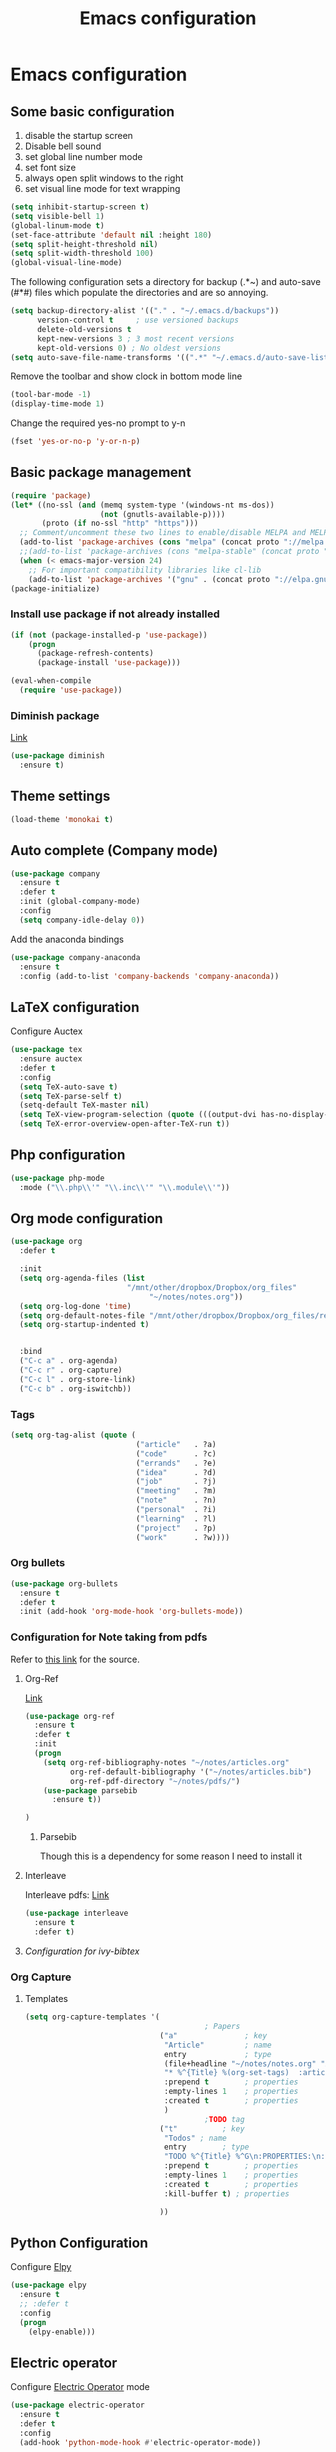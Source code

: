 #+TITLE: Emacs configuration

* Emacs configuration

** Some basic configuration
1) disable the startup screen
2) Disable bell sound
3) set global line number mode
4) set font size
5) always open split windows to the right
6) set visual line mode for text wrapping
#+BEGIN_SRC emacs-lisp
  (setq inhibit-startup-screen t)
  (setq visible-bell 1)
  (global-linum-mode t)
  (set-face-attribute 'default nil :height 180)
  (setq split-height-threshold nil)
  (setq split-width-threshold 100)
  (global-visual-line-mode)
#+END_SRC


The following configuration sets a directory for backup (.*~) and auto-save  (#*#)  files which populate the directories and are so annoying. 
#+BEGIN_SRC emacs-lisp
  (setq backup-directory-alist '(("." . "~/.emacs.d/backups"))
        version-control t     ; use versioned backups
        delete-old-versions t 
        kept-new-versions 3 ; 3 most recent versions
        kept-old-versions 0) ; No oldest versions
  (setq auto-save-file-name-transforms '((".*" "~/.emacs.d/auto-save-list/" t)))
#+END_SRC

Remove the toolbar and show clock in bottom mode line
#+BEGIN_SRC emacs-lisp
  (tool-bar-mode -1)
  (display-time-mode 1)
#+END_SRC

Change the required yes-no prompt to y-n
#+BEGIN_SRC emacs-lisp
  (fset 'yes-or-no-p 'y-or-n-p)
#+END_SRC

** Basic package management
#+BEGIN_SRC emacs-lisp
  (require 'package)
  (let* ((no-ssl (and (memq system-type '(windows-nt ms-dos))
                      (not (gnutls-available-p))))
         (proto (if no-ssl "http" "https")))
    ;; Comment/uncomment these two lines to enable/disable MELPA and MELPA Stable as desired
    (add-to-list 'package-archives (cons "melpa" (concat proto "://melpa.org/packages/")) t)
    ;;(add-to-list 'package-archives (cons "melpa-stable" (concat proto "://stable.melpa.org/packages/")) t)
    (when (< emacs-major-version 24)
      ;; For important compatibility libraries like cl-lib
      (add-to-list 'package-archives '("gnu" . (concat proto "://elpa.gnu.org/packages/")))))
  (package-initialize)

#+END_SRC

*** Install use package if not already installed
#+BEGIN_SRC emacs-lisp
(if (not (package-installed-p 'use-package))
    (progn
      (package-refresh-contents)
      (package-install 'use-package)))

(eval-when-compile
  (require 'use-package))
#+END_SRC

 
*** Diminish package
[[https://github.com/myrjola/diminish.el][Link]]
#+BEGIN_SRC emacs-lisp
  (use-package diminish
    :ensure t)
#+END_SRC

** Theme settings
#+BEGIN_SRC emacs-lisp
(load-theme 'monokai t)
#+END_SRC


** Auto complete (Company mode)
#+BEGIN_SRC emacs-lisp
  (use-package company
    :ensure t
    :defer t
    :init (global-company-mode)
    :config
    (setq company-idle-delay 0))
#+END_SRC

Add the anaconda bindings
#+BEGIN_SRC emacs-lisp
(use-package company-anaconda
  :ensure t
  :config (add-to-list 'company-backends 'company-anaconda))
#+END_SRC


# ;; Auto-complete configuration 
# ;; (ac-config-default)
# ;; '(ac-auto-show-menu 0.0)
# ;; '(ac-delay 0.0)
# ;; '(ac-trigger-commands (quote (self-insert-command \.)))
# ;; '(ac-trigger-key "TAB")

** LaTeX configuration
Configure Auctex
#+BEGIN_SRC emacs-lisp
  (use-package tex
    :ensure auctex
    :defer t
    :config
    (setq TeX-auto-save t)
    (setq TeX-parse-self t)
    (setq-default TeX-master nil)
    (setq TeX-view-program-selection (quote (((output-dvi has-no-display-manager) "dvi2tty") ((output-dvi style-pstricks) "dvips and gv") (output-pdf "Okular") (output-dvi "xdvi") (output-pdf "Evince") (output-html "xdg-open"))))
    (setq TeX-error-overview-open-after-TeX-run t))

#+END_SRC

** Php configuration
#+BEGIN_SRC emacs-lisp
  (use-package php-mode 
    :mode ("\\.php\\'" "\\.inc\\'" "\\.module\\'"))
#+END_SRC

** Org mode configuration
#+BEGIN_SRC emacs-lisp
    (use-package org
      :defer t

      :init
      (setq org-agenda-files (list
                              "/mnt/other/dropbox/Dropbox/org_files"
                                   "~/notes/notes.org"))
      (setq org-log-done 'time)
      (setq org-default-notes-file "/mnt/other/dropbox/Dropbox/org_files/refile.org")
      (setq org-startup-indented t)

      
      :bind
      ("C-c a" . org-agenda)
      ("C-c r" . org-capture)
      ("C-c l" . org-store-link)
      ("C-c b" . org-iswitchb))
#+END_SRC

*** Tags
#+BEGIN_SRC emacs-lisp
  (setq org-tag-alist (quote (
                              ("article"   . ?a)
                              ("code"      . ?c)
                              ("errands"   . ?e)
                              ("idea"      . ?d)
                              ("job"       . ?j)
                              ("meeting"   . ?m)
                              ("note"      . ?n)
                              ("personal"  . ?i)
                              ("learning"  . ?l)
                              ("project"   . ?p)
                              ("work"      . ?w))))
#+END_SRC
 
*** Org bullets
#+BEGIN_SRC emacs-lisp
  (use-package org-bullets
    :ensure t
    :defer t
    :init (add-hook 'org-mode-hook 'org-bullets-mode))
#+END_SRC

*** Configuration for Note taking from pdfs

Refer to [[https://www.reddit.com/r/emacs/comments/4gudyw/help_me_with_my_orgmode_workflow_for_notetaking/][this link]] for the source.
**** Org-Ref 
[[https://github.com/jkitchin/org-ref][Link]]
#+BEGIN_SRC emacs-lisp
  (use-package org-ref
    :ensure t
    :defer t
    :init 
    (progn
      (setq org-ref-bibliography-notes "~/notes/articles.org"
            org-ref-default-bibliography '("~/notes/articles.bib")
            org-ref-pdf-directory "~/notes/pdfs/")
      (use-package parsebib
        :ensure t))

  )

#+END_SRC
***** Parsebib 
Though this is a dependency for some reason I need to install it



**** Interleave
Interleave pdfs: [[https://github.com/rudolfochrist/interleave][Link]]
#+BEGIN_SRC emacs-lisp
  (use-package interleave
    :ensure t
    :defer t)
#+END_SRC



**** [[*Configuration%20for%20ivy-bibtex][Configuration for ivy-bibtex]]

*** Org Capture

**** Templates
#+BEGIN_SRC emacs-lisp
  (setq org-capture-templates '(
                                          ; Papers
                                ("a"               ; key
                                 "Article"         ; name
                                 entry             ; type
                                 (file+headline "~/notes/notes.org" "Article")  ; target
                                 "* %^{Title} %(org-set-tags)  :article: \n:PROPERTIES:\n:Created: %U\n:Linked: %a\n:END:\n%i\nBrief description:\n%?"  ; template
                                 :prepend t        ; properties
                                 :empty-lines 1    ; properties
                                 :created t        ; properties
                                 )
                                          ;TODO tag
                                ("t"          ; key
                                 "Todos" ; name
                                 entry        ; type
                                 "TODO %^{Title} %^G\n:PROPERTIES:\n:Created: %U\n:Linked: %A\n:END:\n%i\n%?" ; template
                                 :prepend t        ; properties
                                 :empty-lines 1    ; properties
                                 :created t        ; properties
                                 :kill-buffer t) ; properties

                                ))

#+END_SRC
** Python Configuration
Configure [[https://github.com/jorgenschaefer/elpy][Elpy]]
#+BEGIN_SRC emacs-lisp
  (use-package elpy
    :ensure t
    ;; :defer t
    :config
    (progn
      (elpy-enable)))

#+END_SRC

** Electric operator
Configure [[https://github.com/davidshepherd7/electric-operator][Electric Operator]] mode
#+BEGIN_SRC emacs-lisp
  (use-package electric-operator
    :ensure t
    :defer t
    :config
    (add-hook 'python-mode-hook #'electric-operator-mode))
#+END_SRC

** Ivy, Swiper and Counsel

*** Ivy
Configurations for [[https://github.com/abo-abo/swiper][Ivy mode]].
#+BEGIN_SRC emacs-lisp
  (use-package ivy
    :diminish ivy
    :ensure t
    :config
    (progn
      (ivy-mode 1)
      (setq ivy-use-virtual-buffers t)
      (setq ivy-virtual-abbreviate 'full) ; Show full virtual file paths
      (setq ivy-count-format "%d/%d ")
      (setq ivy-extra-directories nil)))
#+END_SRC

*** Swiper
#+BEGIN_SRC emacs-lisp
  (use-package swiper
    :ensure t
    :config
    (progn
      (global-set-key (kbd "C-s") 'swiper)))
#+END_SRC


*** Configuration for ivy-bibtex
#+BEGIN_SRC emacs-lisp
    (use-package ivy-bibtex
      :ensure t
      :defer t
      :config
      ( progn
        (setq bibtex-completion-bibliography "~/notes/articles.bib"
              bibtex-completion-library-path "~/notes/pdfs/"
              bibtex-completion-notes-path "~/notes/articles.org")
        ))

#+END_SRC

** pdf-tools
#+BEGIN_SRC emacs-lisp
  (defun my-pdf-tools-hook()
    (linum-mode -1) ; line numbers choke emacs
    )
#+END_SRC


(not using require as its not necessary that I have sudo privileges on the machine 
to install pdf-tools system dependencies)

Adding the following keybinds:
| key | function        |
|-----+-----------------|
| h   | highlight       |
| d   | delete          |
| t   | text annotation |
|     |                 |

Also, setup C-s to do regular isearch instead of using Swiper as that searches the binary of the pdf
#+BEGIN_SRC emacs-lisp
  (use-package pdf-tools
    :config
    (pdf-tools-install)
    (add-hook 'pdf-view-mode-hook 'my-pdf-tools-hook)
    (define-key pdf-view-mode-map (kbd "h") 'pdf-annot-add-highlight-markup-annotation)
    (define-key pdf-view-mode-map (kbd "t") 'pdf-annot-add-text-annotation)
    (define-key pdf-view-mode-map (kbd "d") 'pdf-annot-delete)
    (define-key pdf-view-mode-map (kbd "C-s") 'isearch-forward))
#+END_SRC

** Undo / Redo
Setup [[https://www.emacswiki.org/emacs/UndoTree][undo-tree]] for easy undo/redos. Config from [[https://github.com/sachac/.emacs.d/blob/gh-pages/Sacha.org#undo-tree-mode---visualize-your-undos-and-branches]].
#+BEGIN_SRC emacs-lisp
  (use-package undo-tree
    :ensure t
    :diminish undo-tree-mode
    :config
    (progn
      (global-undo-tree-mode)
      (setq undo-tree-visualizer-timestamps t)
      (setq undo-tree-visualizer-diff t)))
#+END_SRC
